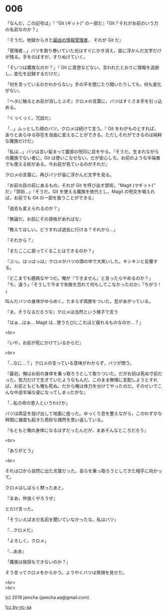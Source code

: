 #+OPTIONS: toc:nil
#+OPTIONS: \n:t
#+OPTIONS: ^:{}

* 006

  「なんだ，この記号は」『 "Git (ギット)" の一部だ』「Git？それがお前のいう力の名前なのか？」

  『そうだ。地獄からきた[[https://github.com/git/git/tree/e83c5163316f89bfbde7d9ab23ca2e25604af290][最凶の情報管理者]]， それが Git だ』

  「管理者…」バツを取り巻いていた光はすぐにかき消え，宙に浮かんだ文字だけが残る。手をのばすが，すりぬけていく。

  「そいつは魔族なのか？」『 Git に意思などない。言われたとおりに情報を追跡し，変化を記録するだけだ』

  「何を言っているのかわからない」手の平を閉じたり開いたりしても，何も変化がない。

  『ヘタに触るとお前が消しとぶぞ』クロメの言葉に，バツはすぐさま手を引っ込める。

  『くっくっく。冗談だ』

  「…」ムッとした顔のバツ。クロメは続けて言う。『 Git をわがものとすれば，ありとあらゆる存在を自由に変えることができる。ただしそれができるのは純粋な魔族だけだ』

  「私は…」バツは言い留まって腹部の呪印に目をやる。『そうだ。生まれながらの魔族でない者に，Git は使いこなせない。だが安心しろ。お前のような半端者でも使える術がある。今お前が見ているのがそれだ』

  クロメの言葉に，再びバツが宙に浮かんだ文字を見る。

  『お前の目の前にあるもの，それが Git を呼び出す禁術，"Magit (マギット)" だ』「禁術…」『そうだ。Git を使える魔族を依代とし，Magit の呪文を唱えれば，お前でも Git の一部を扱うことができる』

  「過去も変えられるのか？」

  『無論だ。お前にその資格があればな』

  「教えてほしい。どうすれば過去に行ける？それから…」

  『それから？』

  「またここに戻ってくることはできるのか？」

  『ぷっ。はっはっは』クロメがバツの頭の中で大笑いした。キンキンと反響する。

  『どこまでも臆病なやつだ。俺が『できません』と言ったらやめるのか？』「ち，違う」『そうして今まで失敗を恐れて何もしてこなかったのか』「ちがう ! 」

  叫んだバツの身体がゆらめく。たまらず両膝をついた。息があがっている。

  『ま，そうなるだろうな』クロメは当然という様子で言う

  「はぁ…はぁ… Magit は…使うたびにこれほど疲れるものなのか…？」

  <br>

  『いや，お前が死にかけているからだ』

  <br>

  「…なに…？」クロメの言っている意味がわからず，バツが問う。

  『最初，俺はお前の身体を乗っ取ろうとして取りついた。だがお前は死ぬ寸前だった。気力だけで生きていたようなもんだ。このまま無理に支配しようとすれば，お前ともども俺も死ぬ。だから俺は体力を分けてやったのだ。そのせいでこんな中途半端な姿になってしまったがな』

  「…私の命の恩人というわけか」

  バツは両足を投げ出して地面に座った。ゆっくり息を整えながら，このわずかな時間に幾度も起きた奇妙な偶然を思い返している。

  『もともと俺の身体になるはずだったんだが，まあそんなところだろう』

  <br>

  「ありがとう」

  <br>

  それは口から自然に出た言葉だった。自らを乗っ取ろうとしてきた相手に向かって。

  クロメはしばらく黙ったあと，

  『まあ，仲良くやろうぜ』

  とだけ言った。

  「そういえばまだ名前を聞いていなかったな。私はバツ」

  『…クロメだ』

  「よろしく，クロメ」

  『…ああ』

  「魔族は挨拶もできないのか？」

  そう言ってクロメをからかう。ようやくバツは笑顔を見せた。

  <br>
  <br>

  (c) 2018 jamcha (jamcha.aa@gmail.com).

  ![[https://i.creativecommons.org/l/by-nc-sa/4.0/88x31.png][cc by-nc-sa]]
